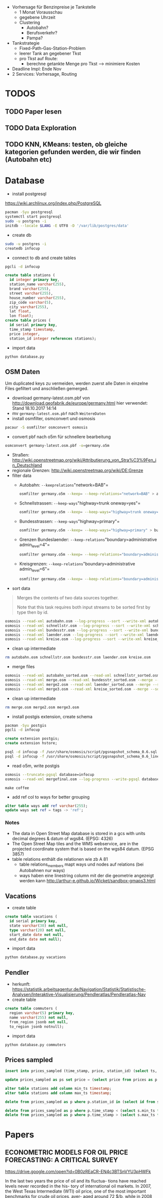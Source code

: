 - Vorhersage für Benzinpreise je Tankstelle
  - 1 Monat Vorausschau
  - gegebene Uhrzeit
  - Clustering
    - Autobahn?
    - Berufsverkehr?
    - Pampa?
- Tankstrategie
  - Fixed-Path-Gas-Station-Problem
  - leerer Tank an gegebener Tkst
  - pro Tkst auf Route:
    - berechne getankte Menge pro Tkst --> minimiere Kosten
- Deadline Impl: Ende Nov
- 2 Services: Vorhersage, Routing

* TODOS
** TODO Paper lesen
** TODO Data Exploration
** TODO KNN, KMeans: testen, ob gleiche kategorien gefunden werden, die wir finden (Autobahn etc)
* Database
- install postgresql
[[https://wiki.archlinux.org/index.php/PostgreSQL]]
#+begin_src sh
pacman -Syu postgresql
systemctl start postgresql
sudo -u postgres -i
initdb --locale $LANG -E UTF8 -D '/var/lib/postgres/data'
#+end_src
- create db
#+begin_src sh
sudo -u postgres -i
createdb infocup
#+end_src
- connect to db and create tables
#+begin_src sh
pgcli -d infocup
#+end_src
#+begin_src sql
create table stations (
  id integer primary key,
  station_name varchar(255),
  brand varchar(255),
  street varchar(255),
  house_number varchar(255),
  zip_code varchar(5),
  city varchar(255),
  lat float,
  lon float);
create table prices (
  id serial primary key,
  time_stamp timestamp,
  price integer,
  station_id integer references stations);
#+end_src
- import data
#+begin_src sh
python database.py
#+end_src
** OSM Daten
#+begin_note
Um duplicated keys zu vermeiden, werden zuerst alle Daten in einzelne Files gefiltert und anschließen gemerged.
#+end_note
- download germany-latest.osm.pbf von [[http://download.geofabrik.de/europe/germany.html]] hier verwendet: Stand 18.10.2017 14:14
- mv =germany-latest.osm.pbf= nach =WeitereDaten=
- install osmfilter, osmconvert und osmosis
#+begin_src sh
pacaur -S osmfilter osmconvert osmosis
#+end_src
- convert pbf nach o5m für schnellere bearbeitung
#+begin_src sh
osmconvert germany-latest.osm.pbf -o=germany.o5m
#+end_src
- Straßen: [[http://wiki.openstreetmap.org/wiki/Attributierung_von_Stra%C3%9Fen_in_Deutschland]]
- regionale Grenzen: [[http://wiki.openstreetmap.org/wiki/DE:Grenze]]
- filter data
    - Autobahn: =--keeprelations="network=BAB"=
    #+begin_src sh
    osmfilter germany.o5m --keep= --keep-relations="network=BAB" > autobahn.osm
    #+end_src
    - Schnellstrassen: =--keep-ways="highway=trunk oneway=yes"=
    #+begin_src sh
    osmfilter germany.o5m --keep= --keep-ways="highway=trunk oneway=yes" > schnellstr.osm
    #+end_src
    - Bundesstrassen: =--keep-ways="highway=primary"=
    #+begin_src sh
    osmfilter germany.o5m --keep= --keep-ways="highway=primary" > bundesstr.osm
    #+end_src
    - Grenzen Bundeslaender: =--keep-relations="boundary=administrative admin_level=4"=
    #+begin_src sh
    osmfilter germany.o5m --keep= --keep-relations="boundary=administrative admin_level=4" > laender.osm
    #+end_src
    - Kreisgrenzen: =--keep-relations="boundary=administrative admin_level=6"=
    #+begin_src sh
    osmfilter germany.o5m --keep= --keep-relations="boundary=administrative admin_level=6" > kreise.osm
    #+end_src
- sort data
#+begin_quote
Merges the contents of two data sources together.

Note that this task requires both input streams to be sorted first by type then by id.
#+end_quote
#+begin_src sh
osmosis --read-xml autobahn.osm --log-progress --sort --write-xml autobahn_sorted.osm
osmosis --read-xml schnellstr.osm --log-progress --sort --write-xml schnellstr_sorted.osm
osmosis --read-xml bundesstr.osm --log-progress --sort --write-xml bundesstr_sorted.osm
osmosis --read-xml laender.osm --log-progress --sort --write-xml laender_sorted.osm
osmosis --read-xml kreise.osm --log-progress --sort --write-xml kreise_sorted.osm
#+end_src
- clean up intermediate
#+begin_src sh
rm autobahn.osm schnellstr.osm bundesstr.osm laender.osm kreise.osm
#+end_src
- merge files
#+begin_src sh
osmosis --read-xml autobahn_sorted.osm --read-xml schnellstr_sorted.osm --merge --sort --write-xml merge.osm
osmosis --read-xml merge.osm --read-xml bundesstr_sorted.osm --merge --sort --write-xml merge2.osm
osmosis --read-xml merge2.osm --read-xml laender_sorted.osm --merge --sort --write-xml merge3.osm
osmosis --read-xml merge3.osm --read-xml kreise_sorted.osm --merge --sort --write-xml mergefinal.osm
#+end_src
- clean up intermediate
#+begin_src sh
rm merge.osm merge2.osm merge3.osm
#+end_src
- install postgis extension, create schema
#+begin_src sh
pacman -Syu postgis
pgcli -d infocup
#+end_src
#+begin_src sql
create extension postgis;
create extension hstore;
#+end_src
#+begin_src sh
psql -d infocup -f /usr/share/osmosis/script/pgsnapshot_schema_0.6.sql
psql -d infocup -f /usr/share/osmosis/script/pgsnapshot_schema_0.6_linestring.sql 
#+end_src
- read o5m, write postgis
#+begin_src sh
osmosis --truncate-pgsql database=infocup
osmosis --read-xml mergefinal.osm --log-progress --write-pgsql database=infocup
#+end_src
#+begin_src pseudo
make coffee
#+end_src
- add ref col to ways for better grouping
#+begin_src sql
alter table ways add ref varchar(255);
update ways set ref = tags -> 'ref';
#+end_src

*** Notes
- The data in Open Street Map database is stored in a gcs with units decimal degrees & datum of wgs84. (EPSG: 4326)
- The Open Street Map tiles and the WMS webservice, are in the projected coordinate system that is based on the wgs84 datum. (EPSG 3857)
- table relations enthält die relationen wie zb A 81
  - table relations_members mapt ways und nodes auf relations (bei Autobahnen nur ways)
  - ways haben eine linestring column mit der die geometrie angezeigt werden kann [[http://arthur-e.github.io/Wicket/sandbox-gmaps3.html]]
** Vacations
- create table
#+begin_src sql
create table vacations (
  id serial primary key,
  state varchar(30) not null,
  type varchar(20) not null,
  start_date date not null,
  end_date date not null);
#+end_src
- import data
#+begin_src sh
python database.py vacations
#+end_src

** Pendler
- herkunft: [[https://statistik.arbeitsagentur.de/Navigation/Statistik/Statistische-Analysen/Interaktive-Visualisierung/Pendleratlas/Pendleratlas-Nav]]
- create table
#+begin_src sql
create table commuters (
  region varchar(5) primary key,
  name varchar(255) not null,
  from_region jsonb not null,
  to_region jsonb notnull);
#+end_src
- import data
#+begin_src sh
python database.py commuters
#+end_src


** Prices sampled
#+begin_src sql
insert into prices_sampled (time_stamp, price, station_id) (select ts, 0, s.id from generate_series('2015-01-01', '2017-10-30', interval '1 hour') as ts, (select id from stations) as s)
#+end_src
#+begin_src sql
update prices_sampled as ps set price = (select price from prices as p where p.time_stamp <= ps.time_stamp and p.station_id = ps.station_id order by p.time_stamp desc limit 1)
#+end_src
#+begin_src sql
alter table stations add column min_ts timestamp;
alter table stations add column max_ts timestamp;
#+end_src
#+begin_src sql
delete from prices_sampled as p where p.station_id in (select id from stations as s where min_ts is null)
#+end_src
#+begin_src sql
delete from prices_sampled as p where p.time_stamp < (select s.min_ts from stations as s where s.id = p.station_id limit 1);
delete from prices_sampled as p where p.time_stamp > (select s.max_ts from stations as s where s.id = p.station_id limit 1);
#+end_src

* Papers
** ECONOMETRIC MODELS FOR OIL PRICE FORECASTING: A CRITICAL SURVEY
[[https://drive.google.com/open?id=0B0zREaCR-EN4c3BTSnVYU3pHWFk]]

In the last two years the price of oil and its fluctua-
tions have reached levels never recorded in the his-
tory of international oil markets. In 2007, the West
Texas Intermediate (WTI) oil price, one of the most
important  benchmarks  for  crude  oil  prices,  aver-
aged around 72 $/b, while in 2008 the WTI price was
around  100  $/b, with  an  increase  of  nearly  38  per-
cent  over  the  previous  year.  Within  the  past  six
months, WTI  daily  spot  prices  ranged  from  almost
150 $/b in early July to about 30 $/b towards the end
of 2008.
The  determinants  of  past, current, and  future  levels
of the price of oil and its fluctuations have been the
subject of analysis by academics and energy experts,
given  the  relevance  of  crude  oil  in  the  worldwide
economy. Although the share of liquid fuels in mar-
keted  world  energy  consumption  is  expected  to
decline  from  37  percent  in  2005  to  33  percent  in
2030, and projected high oil prices will induce many
consumers to switch from liquid fuels when feasible,
oil will remain the most important source of energy,
and  liquid  fuel  consumption  is  expected  to  increase
at an average annual rate of 1.2 percent from 2005 to
2030 (EIA 2008).
The crucial question of whether oil prices will rise in
the  future  or  will  decline  again  is  timely. According
to EIA (2009), for example, under current economic
and world crude oil supply assumptions, WTI prices
are expected to average 43 $/b in 2009 and 55 $/b in
2010. The possibility of a milder recession or a faster
economic  recovery, lower  non-OPEC  production  in
response to current low oil prices and financial mar-
ket constraints, and more aggressive action to lower
production  by  OPEC  countries  could  result  in  a
faster  and  stronger  recovery  in  oil  prices.  Conse-
quently, it  is  extremely  important  for  economists  to
provide accurate answers to the complex problem of
forecasting oil prices.
This  study  aims  at  investigating  the  existing  econo-
metric literature on forecasting oil prices. In particu-
lar, we (i) develop a taxonomy of econometric mod-
els  for  oil  price  forecasting;  (ii)  provide  a  critical
interpretation  of  the  different  methodologies;  and
(iii) offer a comprehensive interpretation and justifi-
cation  of  the  heterogeneous  empirical  findings  in
published oil price forecasts. The paper is structured
as  follows:  we  first  introduce  the  historical  frame-
work  which  is  necessary  to  understand  oil  price
dynamics. The  following  section  discusses  and  criti-
cally evaluates the different econometric models for
oil  price  forecasting  proposed  in  the  literature.
Finally we comment on alternative criteria for eval-
uating  and  comparing  different  forecasting  models
for oil prices.

** Forecasting the Nominal Brent Oil Price with VARs—One Model Fits All?
[[https://drive.google.com/open?id=0B0zREaCR-EN4ZmdkZXdTUENrRFk]]

We carry out an ex post assessment of popular models used to forecast oil prices and propose
a host of alternative VAR models based on traditional global macroeconomic and oil market
aggregates. While the exact specification of VAR models for nominal oil price prediction is
still open to debate, the bias and underprediction in futures and random walk forecasts are
larger across all horizons in relation to a large set of VAR specifications. The VAR forecasts
generally have the smallest average forecast errors and the highest accuracy, with most
specifications outperforming futures and random walk forecasts for horizons up to two years.
This calls for caution in reliance on futures or the random walk for forecasting, particularly
for near term predictions. Despite the overall strength of VAR models, we highlight some
performance instability, with small alterations in specifications, subsamples or lag lengths
providing widely different forecasts at times. Combining futures, random walk and VAR
models for forecasting have merit for medium term horizons.

** Characteristic-Based Clustering for Time Series Data
[[https://drive.google.com/open?id=0B0zREaCR-EN4LUROUDJrcTZoVUk]]

With the growing importance of time series clustering research, particularly for similarity searches
amongst long time series such as those arising in medicine or finance, it is critical for us to find a way to
resolve the outstanding problems that make most clustering methods impractical under certain circumstances.
When the time series is very long, some clustering algorithms may fail because the very notation of similarity
is dubious in high dimension space; many methods cannot handle missing data when the clustering is based
on a distance metric.
This paper proposes a method for clustering of time series based on their structural characteristics. Unlike
other alternatives, this method does not cluster point values using a distance metric, rather it clusters based
on global features extracted from the time series. The feature measures are obtained from each individual
series and can be fed into arbitrary clustering algorithms, including an unsupervised neural network algorithm,
self-organizing map, or hierarchal clustering algorithm.
Global measures describing the time series are obtained by applying statistical operations that best capture
the underlying characteristics: trend, seasonality, periodicity, serial correlation, skewness, kurtosis, chaos,
nonlinearity, and self-similarity. Since the method clusters using extracted global measures, it reduces the
dimensionality of the time series and is much less sensitive to missing or noisy data. We further provide a
search mechanism to find the best selection from the feature set that should be used as the clustering inputs.
The proposed technique has been tested using benchmark time series datasets previously reported for time
series clustering and a set of time series datasets with known characteristics. The empirical results show that
our approach is able to yield meaningful clusters. The resulting clusters are similar to those produced by other
methods, but with some promising and interesting variations that can be intuitively explained with knowledge
of the global characteristics of the time series.

** Clustering of large time series datasets
[[https://drive.google.com/open?id=0B0zREaCR-EN4RGJCOEw2eHhRbkk]]

Time series clustering is a very effective approach in discovering valuable information in various systems such as
finance, embedded bio-sensor and genome. However, focusing on the efficiency and scalability of these algorithms to deal with
time series data has come at the expense of losing the usability and effectiveness of clustering. In this paper a new multi-step
approach is proposed to improve the accuracy of clustering of time series data. In the first step, time series data are clustered
approximately. Then, in the second step, the built clusters are split into sub-clusters. Finally, sub-clusters are merged in the third
step. In contrast to existing approaches, this method can generate accurate clusters based on similarity in shape in very large
time series datasets. The accuracy of the proposed method is evaluated using various published datasets in different domains.